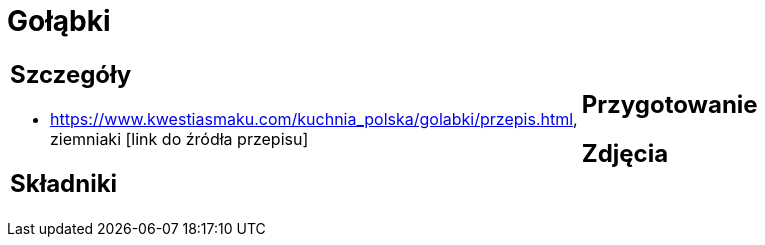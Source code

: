 = Gołąbki

[cols=".<a,.<a"]
[frame=none]
[grid=none]
|===
|
== Szczegóły
* https://www.kwestiasmaku.com/kuchnia_polska/golabki/przepis.html, ziemniaki [link do źródła przepisu]

== Składniki

|
== Przygotowanie

== Zdjęcia
|===
